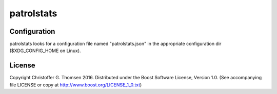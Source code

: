 ===========
patrolstats
===========

Configuration
=============
patrolstats looks for a configuration file named "patrolstats.json" in the
appropriate configuration dir ($XDG_CONFIG_HOME on Linux).

License
=======
Copyright Christoffer G. Thomsen 2016.
Distributed under the Boost Software License, Version 1.0.
(See accompanying file LICENSE or copy at
http://www.boost.org/LICENSE_1_0.txt)
